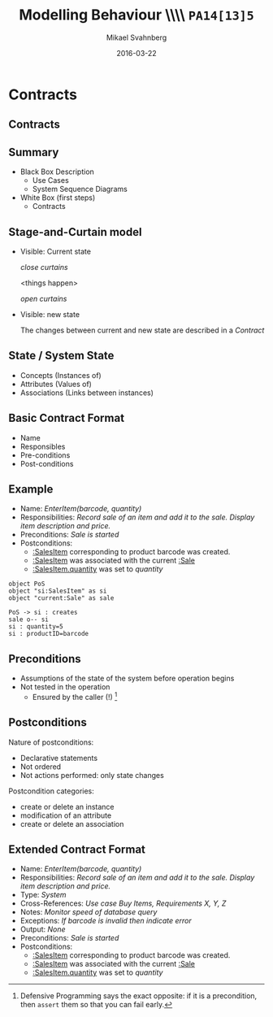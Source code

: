 #+Title: Modelling Behaviour \\\\ =PA14[13]5=
#+Author: Mikael Svahnberg
#+Email: Mikael.Svahnberg@bth.se
#+Date: 2016-03-22
#+EPRESENT_FRAME_LEVEL: 1
#+OPTIONS: email:t <:t todo:t f:t ':t H:2 toc:nil
# #+STARTUP: showall
#+STARTUP: beamer

# #+LATEX_HEADER: \usepackage[a4paper]{geometry}
#+LATEX_CLASS_OPTIONS: [10pt,t,a4paper]
# #+LATEX_CLASS: beamer
#+BEAMER_THEME: BTH_msv

* Outline							   :noexport:
      Upload:
      - Structuring Use Cases (From Modelling Behaviour Lecture)
      - Sequence Diagram
	- Actor
	- Lifeline
	- Event
      - Contract
	- Name
	- Responsibilities
	- Preconditions
	- Postconditions
      - Extended Contract
	- Name
	- Responsibilities
	- Type
	- Cross-References
	- Notes
	- Exceptions
	- Output
	- Preconditions
	- Postconditions
      - State Diagrams
	- State / Event / Transition
	- Notation
	  - Nested States
	  - Activity in a State
	  - Actions on Transitions

      Classroom:
      - Going from Use Case to Sequence Diagram
      - System Sequence Diagram vs regular Sequence Diagram
      - System as a modelling concept
      - Contracts
	- What are they?
	- How should you interpret preconditions?
	- How to interpret postconditions?
	- Stage-and-Curtain execution
      - Discuss:
	- What are extended contracts good for?
      - State Diagrams
	- Examples + Discussion: Common Pitfalls
	- What types of Events can there be in a state diagram?
      - Discuss:
	- How do we fit state diagrams into the UML process?
* Upload							   :noexport:
** DONE Structuring Use Cases
   CLOSED: [2016-03-31 Thu 09:20]
# StarUML/Emacs
** DONE Contract / Extended Contract
   CLOSED: [2016-03-31 Thu 09:45]
# Emacs
** DONE Sequence Diagrams
   CLOSED: [2016-03-31 Thu 08:57]
*** Notes
- lifeline
-actor
-System
-message/event
-system operation
- clarifying texts

ex:
- startSale()
- enterItem(upc,quantity)
- endSale()
- makePayment(amount)

concrete instantiation example
*** System Sequence Diagram					     :dryrun:
#+BEGIN_SRC plantuml :file FSystemSequenceDiagramExample.png
hide footbox
title PoS Example
actor ":Cashier" as cashier
participant ":System" as system

cashier -> system : startSale()
note left: This starts a new sale
system --> cashier : ok
loop
cashier -> system : enterItem(upc,quantity)
end
cashier -> system : endSale()
cashier -> system : makePayment(amount)
#+END_SRC

#+RESULTS:
[[file:FSystemSequenceDiagramExample.png]]

*** System Sequence Diagram					       :live:
#+BEGIN_SRC plantuml :file FSystemSequenceDiagramExample.png
hide footbox
title PoS Example

actor ":Cashier" as cashier
participant ":System" as system

cashier -> system : startSale()
system --> cashier : ok
loop no more items
cashier -> system : enterItem(upc, quantity)
system --> cashier : running total
end
cashier -> system : endSale()
system --> cashier : final tally
cashier -> system : makePayment(amount)
#+END_SRC

#+RESULTS:
[[file:FSystemSequenceDiagramExample.png]]

** TODO State Diagrams
# StarUML
*** State Diagrams						     :dryrun:
 - State
 - Transition
 - Transition Action
 - Transition Condition
 - Nested States
 - entry/do/exit actions
#+BEGIN_SRC plantuml :file FStateDiagramExample0.png
left to right direction
title State Diagram Example
state aState
[*] --> aState
aState --> anotherState : event [guard condition]/eatIcecream()
aState : entry/callMom()
aState : exit/callDad()

anotherState --> [*] : done

aState --> aState : redo
#+END_SRC

#+RESULTS:
[[file:FStateDiagramExample0.png]]

#+BEGIN_SRC plantuml :file FStateDiagramExampe1.png


[*] --> Hunting : Game Starts
Hunting : entry/setColour(blue)
Hunting : do/locatePacman()
Hunting : do/move(myStrategy)
Hunting --> Eating : Found Pacman / playSound(lostLife)
Eating --> Hunting
Eating : do/cycleColours(rainbow)
Hunting --> Running : Pacman eats Candy / playSound(powerup)
Running: entry/setColour(red)
Running: do/locatePacman()
Running: do/move(myEscapeStrategy)
Running --> Hunting : timeout /cycleColours(rainbow)
Running --> Eaten : Pacman finds ghost / playSound(scoreup)

Eating --> [*] : Game over

Eaten --> Respawn
Respawn : entry/setPosition(pen)
Respawn : do/cycleColours(rainbow)
Respawn --> Hunting : timeout
#+END_SRC

#+RESULTS:
[[file:FStateDiagramExampe1.png]]

*** State Diagrams
* Structuring Use Cases						   :noexport:
** Structuring Use Cases
** Reusable sub-processes
#+BEGIN_SRC plantuml :file FStructuringUC0.png
left to right direction
rectangle PoS {
(BuyItem)
(Pay by Cash)
(Pay by Card)
(Pay by Credit)
#+END_SRC

#+ATTR_LATEX: :width 6cm
#+RESULTS:
[[file:FStructuringUC0.png]]
** Example: \\ PoS main Use Case
:PROPERTIES: 
:BEAMER_OPT: shrink=25
:END:
#+ATTR_LATEX: :align p{7cm}p{7cm}
| Actor Action                                                                         | System Response                                                                                                               |
|--------------------------------------------------------------------------------------+-------------------------------------------------------------------------------------------------------------------------------|
| 1. Customer arrives at a checkout with items to purchase                             |                                                                                                                               |
| 2. Cashier records identifier from each item                                         | 3. Determines item price and adds item info to running sale transaction. Description and price of current item are presented. |
| 4. On completion of item entry, Cashier indicates to PoS that item entry is complete | 5. Calculates and presents the sale total.                                                                                    |
| 6. Cashier tells Customer the total.                                                 |                                                                                                                               |
| 7. Customer gives cash to Cashier.                                                   |                                                                                                                               |
| 8. Cashier records received cash                                                     | 9. Shows the balance due to the Customer                                                                                      |
|                                                                                      | 10. Prints receipt                                                                                                            |
| 11. Cashier deposits the cash and extracts the balance.                              |                                                                                                                               |
|                                                                                      | 12. Logs the complete sale                                                                                                    |
|                                                                                      |                                                                                                                               |
| 13. C gives printed receipt to B with balance                                        |                                                                                                                               |
| 14. B leaves with the items and recept.                                              |                                                                                                                               |
|--------------------------------------------------------------------------------------+-------------------------------------------------------------------------------------------------------------------------------|
** Example: \\ PoS re-structured use case I
:PROPERTIES: 
:BEAMER_OPT: shrink=25
:END:
#+ATTR_LATEX: :align p{7cm}p{7cm}
| Actor Action                                                                         | System Response                                                                                                               |
|--------------------------------------------------------------------------------------+-------------------------------------------------------------------------------------------------------------------------------|
| 1. Customer arrives at a checkout with items to purchase                             |                                                                                                                               |
| 2. Cashier records identifier from each item                                         | 3. Determines item price and adds item info to running sale transaction. Description and price of current item are presented. |
| 4. On completion of item entry, Cashier indicates to PoS that item entry is complete | 5. Calculates and presents the sale total.                                                                                    |
| 6. Cashier tells Customer the total.                                                 |                                                                                                                               |
| 7. Customer chooses payment type.                                                    |                                                                                                                               |
| a. if Cash payment -- initiate Pay by Cash                                           |                                                                                                                               |
| b. if Credit payment -- initiate Pay by Credit                                       |                                                                                                                               |
| c. if Check payment -- initiate Pay by Check                                         | 8. Logs the sale                                                                                                              |
|                                                                                      | 9. Prints receipt                                                                                                             |
|                                                                                      |                                                                                                                               |
| 10. C gives printed receipt to B with balance                                        |                                                                                                                               |
| 11. B leaves with the items and recept.                                              |                                                                                                                               |
|--------------------------------------------------------------------------------------+-------------------------------------------------------------------------------------------------------------------------------|
** Example: \\ PoS re-structured use case II
:PROPERTIES: 
:BEAMER_OPT: shrink=25
:END:
#+ATTR_LATEX: :align p{7cm}p{7cm}
| Actor Action                                                                         | System Response                                                                                                               |
|--------------------------------------------------------------------------------------+-------------------------------------------------------------------------------------------------------------------------------|
| 1. Customer arrives at a checkout with items to purchase                             |                                                                                                                               |
| 2. Cashier records identifier from each item                                         | 3. Determines item price and adds item info to running sale transaction. Description and price of current item are presented. |
| 4. On completion of item entry, Cashier indicates to PoS that item entry is complete | 5. Calculates and presents the sale total.                                                                                    |
| 6. Cashier tells Customer the total.                                                 |                                                                                                                               |
| 7. Customer pays and the system handles payment.                                     | 8. Logs the sale                                                                                                              |
|                                                                                      | 9. Prints receipt                                                                                                                              |
| 10. C gives printed receipt to B with balance                                        |                                                                                                                               |
| 11. B leaves with the items and recept.                                              |                                                                                                                               |
|                                                                                      |                                                                                                                               |
| ...                                                                                  |                                                                                                                               |
| Options                                                                              |                                                                                                                               |
| 7.a. if Cash payment initiate _CashPayment_                                          |                                                                                                                               |
| 7.b. if Credit payment initiate _CreditPayment_                                      |                                                                                                                               |
| 7.c. if Check payment initiate _CheckPayment_                                        |                                                                                                                               |
|--------------------------------------------------------------------------------------+-------------------------------------------------------------------------------------------------------------------------------|
** Example: \\ sub use case
:PROPERTIES: 
:BEAMER_OPT: shrink=25
:END:
#+ATTR_LATEX: :align p{7cm}p{7cm}
   | _CashPayment_                                |                                          |
   | Actor Action                                 | System Response                          |
   |----------------------------------------------+------------------------------------------|
   | 1. Customer chooses to pay by cash           |                                          |
   | 2. Customer gives cash to cashier            |                                          |
   | 3. Cashier records received cash             | 4. Shows the balance due to the customer |
   | 5. Cashier deposits cash,                    |                                          |
   | and extracts the balance due to the Customer |                                          |
   | 6. Cashier gives the balance to the Customer |                                          |
** Example: \\ structured use case diagram
#+BEGIN_SRC plantuml :file FStructuringUC1.png
left to right direction

rectangle POS {
(BuyItems)
(CreditPayment)
(CashPayment)
(CheckPayment)
(CreditPayment) .> (BuyItems) : include
(CashPayment) .> (BuyItems) : include
(CheckPayment) .> (BuyItems) : include

}

Cashier -> (BuyItems)
Customer -> (BuyItems)

:Credit Authorisation Service: as CAS

CAS -> (CreditPayment)
#+END_SRC

#+ATTR_LATEX: :height 6cm
#+RESULTS:
[[file:FStructuringUC1.png]]
** Include vs Extends
   - Include: as in example, include sub-process in use case.
   - Extends: Keep the original use case stable, introduce a new behaviour
     - cf. /Aspect Oriented Programming/
#+BEGIN_SRC plantuml :file FUseCaseExtends.png
left to right direction
rectangle POS {
(GiftCertificate) .> (BuyItems) : extend
}
:Cashier: -> (BuyItems)
:Customer: -> (BuyItems)
#+END_SRC

#+ATTR_LATEX: :height 4cm
#+RESULTS:
[[file:FUseCaseExtends.png]]

* Contracts
** Contracts
** Summary
   - Black Box Description
     - Use Cases
     - System Sequence Diagrams
   - White Box (first steps)
     - Contracts
#+ATTR_LATEX: :height 4cm
[[./FSystemSequenceDiagramExample.png]]
** Stage-and-Curtain model

   - Visible: Current state

     /close curtains/

     <things happen>

     /open curtains/

   - Visible: new state

     The changes between current and new state are described in a /Contract/
** State / System State
   - Concepts (Instances of)
   - Attributes (Values of)
   - Associations (Links between instances)
** Basic Contract Format
   - Name
   - Responsibles
   - Pre-conditions
   - Post-conditions
** Example
   - Name: /EnterItem(barcode, quantity)/
   - Responsibilities: /Record sale of an item and add it to the sale. Display item description and price./
   - Preconditions: /Sale is started/
   - Postconditions:
     - _:SalesItem_ corresponding to product barcode was created.
     - _:SalesItem_ was associated with the current _:Sale_
     - _:SalesItem.quantity_ was set to /quantity/

#+BEGIN_SRC plantuml :file FContractExample.png
object PoS
object "si:SalesItem" as si
object "current:Sale" as sale

PoS -> si : creates
sale o-- si
si : quantity=5
si : productID=barcode
#+END_SRC

#+ATTR_LATEX: :height 3.5cm
#+RESULTS:
[[file:FContractExample.png]]
** Preconditions
   - Assumptions of the state of the system before operation begins
   - Not tested in the operation
     - Ensured by the caller (!) [fn:1]

[fn:1] Defensive Programming says the exact opposite: if it is a precondition, then ~assert~ them so that you can fail early.
** Postconditions
   Nature of postconditions:
   - Declarative statements
   - Not ordered
   - Not actions performed: only state changes

   Postcondition categories:     
   - create or delete an instance
   - modification of an attribute
   - create or delete an association
** Extended Contract Format
   - Name: /EnterItem(barcode, quantity)/
   - Responsibilities: /Record sale of an item and add it to the sale. Display item description and price./
   - Type: /System/
   - Cross-References: /Use case Buy Items, Requirements X, Y, Z/
   - Notes: /Monitor speed of database query/
   - Exceptions: /If barcode is invalid then indicate error/
   - Output: /None/
   - Preconditions: /Sale is started/
   - Postconditions:
     - _:SalesItem_ corresponding to product barcode was created.
     - _:SalesItem_ was associated with the current _:Sale_
     - _:SalesItem.quantity_ was set to /quantity/

* Classroom							   :noexport:
** Discuss							 :Discussion:
   - Fit together: Contracts, Use Cases, and System Sequence Diagrams
   - Fit together: RUP and state diagrams
   - Naming: /Scan()/ or /EnterItem()/
   - Contracts, State Diagrams: Actions or State Changes
   - When might you need Extended Contracts?
** Example: From Use Case to Sequence Diagram			    :Example:
